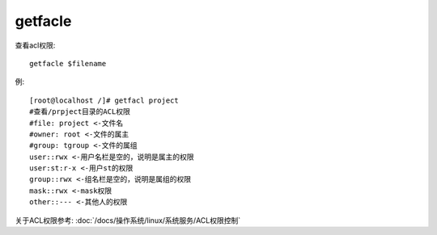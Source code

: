 ======================================
getfacle
======================================


.. post:: 2023-02-23 23:14:15
  :tags: linux, linux指令
  :category: 操作系统
  :author: YanQue
  :location: CD
  :language: zh-cn


查看acl权限::

  getfacle $filename

例::

  [root@localhost /]# getfacl project
  #查看/prpject目录的ACL权限
  #file: project <-文件名
  #owner: root <-文件的属主
  #group: tgroup <-文件的属组
  user::rwx <-用户名栏是空的，说明是属主的权限
  user:st:r-x <-用户st的权限
  group::rwx <-组名栏是空的，说明是属组的权限
  mask::rwx <-mask权限
  other::--- <-其他人的权限

关于ACL权限参考: :doc:`/docs/操作系统/linux/系统服务/ACL权限控制`





